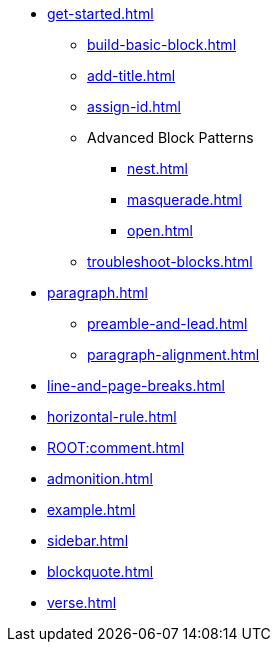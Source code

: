* xref:get-started.adoc[]
** xref:build-basic-block.adoc[]
** xref:add-title.adoc[]
** xref:assign-id.adoc[]
//** xref:attributes:style.adoc[]
** Advanced Block Patterns
*** xref:nest.adoc[]
*** xref:masquerade.adoc[]
*** xref:open.adoc[]
//** Customizing Substitutions
** xref:troubleshoot-blocks.adoc[]
* xref:paragraph.adoc[]
** xref:preamble-and-lead.adoc[]
** xref:paragraph-alignment.adoc[]
* xref:line-and-page-breaks.adoc[]
* xref:horizontal-rule.adoc[]
* xref:ROOT:comment.adoc[]
* xref:admonition.adoc[]
* xref:example.adoc[]
* xref:sidebar.adoc[]
* xref:blockquote.adoc[]
* xref:verse.adoc[]

